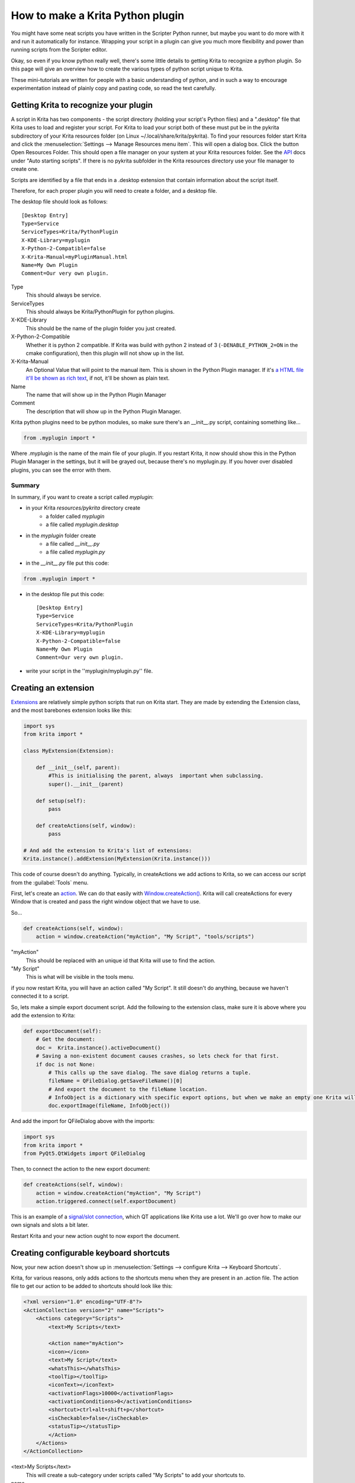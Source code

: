.. meta::
   :description:
        Guide on all the specifics of creating Krita python plugins.

.. metadata-placeholder

   :authors: - Wolthera van Hövell tot Westerflier <griffinvalley@gmail.com>
             - BrendanD
             - Scott Petrovic
             - Boudewijn Rempt <boud@valdyas.org>
             - TPaulssen
   :license: GNU free documentation license 1.3 or later.

.. index:: Python, Python Scripting, Scripting, Plugin
.. _krita_python_plugin_howto:

=================================
How to make a Krita Python plugin
=================================

You might have some neat scripts you have written in the Scripter Python runner, but maybe you want to do more with it and run it automatically for instance. Wrapping your script in a plugin can give you much more flexibility and power than running scripts from the Scripter editor.

Okay, so even if you know python really well, there's some little details to getting Krita to recognize a python plugin. So this page will give an overview how to create the various types of python script unique to Krita.

These mini-tutorials are written for people with a basic understanding of python, and in such a way to encourage experimentation instead of plainly copy and pasting code, so read the text carefully.

Getting Krita to recognize your plugin
--------------------------------------

A script in Krita has two components - the script directory (holding your script's Python files) and a ".desktop" file that Krita uses to load and register your script. For Krita to load your script both of these must put be in the pykrita subdirectory of your Krita resources folder (on Linux  ~/.local/share/krita/pykrita). To find your resources folder start Krita and click the :menuselection:`Settings --> Manage Resources menu item`. This will open a dialog box. Click the button Open Resources Folder. This should open a file manager on your system at your Krita resources folder. See the `API <https://api.kde.org/extragear-api/graphics-apidocs/krita/libs/libkis/html/index.html>`_ docs under "Auto starting scripts".  If there is no pykrita subfolder in the Krita resources directory use your file manager to create one. 

Scripts are identified by a file that ends in a .desktop extension that contain information about the script itself.

Therefore, for each proper plugin you will need to create a folder, and a desktop file.

The desktop file should look as follows::

    [Desktop Entry]
    Type=Service
    ServiceTypes=Krita/PythonPlugin
    X-KDE-Library=myplugin
    X-Python-2-Compatible=false
    X-Krita-Manual=myPluginManual.html
    Name=My Own Plugin
    Comment=Our very own plugin.

Type
 This should always be service.
ServiceTypes
 This should always be Krita/PythonPlugin for python plugins.
X-KDE-Library
 This should be the name of the plugin folder you just created.
X-Python-2-Compatible
 Whether it is python 2 compatible. If Krita was build with python 2 instead of 3 (``-DENABLE_PYTHON_2=ON`` in the cmake configuration), then this plugin will not show up in the list.
X-Krita-Manual
 An Optional Value that will point to the manual item. This is shown in the Python Plugin manager. If it's `a HTML file it'll be shown as rich text <https://doc.qt.io/qt-5/richtext-html-subset.html>`_, if not, it'll be shown as plain text.
Name
 The name that will show up in the Python Plugin Manager
Comment
 The description that will show up in the Python Plugin Manager.

Krita python plugins need to be python modules, so make sure there's an __init__.py script, containing something like...

.. code:: python

    from .myplugin import *


Where .myplugin is the name of the main file of your plugin. If you restart Krita, it now should show this in the Python Plugin Manager in the settings, but it will be grayed out, because there's no myplugin.py. If you hover over disabled plugins, you can see the error with them.

Summary
^^^^^^^

In summary, if you want to create a script called *myplugin*:

- in your Krita *resources/pykrita* directory create
    - a folder called *myplugin*
    - a file called *myplugin.desktop*
- in the *myplugin* folder create
    - a file called *__init__.py*
    - a file called *myplugin.py*
- in the *__init__.py* file put this code:

.. code:: python

    from .myplugin import *

- in the desktop file put this code::

    [Desktop Entry]
    Type=Service
    ServiceTypes=Krita/PythonPlugin
    X-KDE-Library=myplugin
    X-Python-2-Compatible=false
    Name=My Own Plugin
    Comment=Our very own plugin.

- write your script in the ''myplugin/myplugin.py'' file.

Creating an extension
---------------------

`Extensions <https://api.kde.org/extragear-api/graphics-apidocs/krita/libs/libkis/html/classExtension.html>`_ are relatively simple python scripts that run on Krita start. They are made by extending the Extension class, and the most barebones extension looks like this:

.. code:: python

    import sys
    from krita import *

    class MyExtension(Extension):

        def __init__(self, parent):
            #This is initialising the parent, always  important when subclassing.
            super().__init__(parent)

        def setup(self):
            pass

        def createActions(self, window):
            pass

    # And add the extension to Krita's list of extensions:
    Krita.instance().addExtension(MyExtension(Krita.instance())) 

This code of course doesn't do anything. Typically, in createActions we add actions to Krita, so we can access our script from the :guilabel:`Tools` menu.

First, let's create an `action <https://api.kde.org/extragear-api/graphics-apidocs/krita/libs/libkis/html/classAction.html>`_. We can do that easily with `Window.createAction() <https://api.kde.org/extragear-api/graphics-apidocs/krita/libs/libkis/html/classWindow.html#a72ec58e53844076c1461966c34a9115c>`_. Krita will call createActions for every Window that is created and pass the right window object that we have to use.

So...

.. code:: python

    def createActions(self, window):
        action = window.createAction("myAction", "My Script", "tools/scripts")


"myAction"
 This should be replaced with an unique id that Krita will use to find the action.
"My Script"
 This is what will be visible in the tools menu.

if you now restart Krita, you will have an action called "My Script". It still doesn't do anything, because we haven't connected it to a script.

So, lets make a simple export document script. Add the following to the extension class, make sure it is above where you add the extension to Krita:

.. code:: python

    def exportDocument(self):
        # Get the document:
        doc =  Krita.instance().activeDocument()
        # Saving a non-existent document causes crashes, so lets check for that first.
        if doc is not None:
            # This calls up the save dialog. The save dialog returns a tuple.
            fileName = QFileDialog.getSaveFileName()[0]
            # And export the document to the fileName location.
            # InfoObject is a dictionary with specific export options, but when we make an empty one Krita will use the export defaults.
            doc.exportImage(fileName, InfoObject())


And add the import for QFileDialog above with the imports:

.. code:: python

    import sys
    from krita import *
    from PyQt5.QtWidgets import QFileDialog

Then, to connect the action to the new export document:

.. code:: python

    def createActions(self, window):
        action = window.createAction("myAction", "My Script")
        action.triggered.connect(self.exportDocument)


This is an example of a `signal/slot connection <http://doc.qt.io/qt-5/signalsandslots.html>`_, which QT applications like Krita use a lot. We'll go over how to make our own signals and slots a bit later.

Restart Krita and your new action ought to now export the document.

Creating configurable keyboard shortcuts
----------------------------------------

Now, your new action doesn't show up in :menuselection:`Settings --> configure Krita --> Keyboard Shortcuts`.

Krita, for various reasons, only adds actions to the shortcuts menu when they are present in an .action file. The action file to get our action to be added to shortcuts should look like this:

.. code:: xml

    <?xml version="1.0" encoding="UTF-8"?>
    <ActionCollection version="2" name="Scripts">
        <Actions category="Scripts">
            <text>My Scripts</text>

            <Action name="myAction">
            <icon></icon>
            <text>My Script</text>
            <whatsThis></whatsThis>
            <toolTip></toolTip>
            <iconText></iconText>
            <activationFlags>10000</activationFlags>
            <activationConditions>0</activationConditions>
            <shortcut>ctrl+alt+shift+p</shortcut>
            <isCheckable>false</isCheckable>
            <statusTip></statusTip>
            </Action>
        </Actions>
    </ActionCollection>


<text>My Scripts</text>
 This will create a sub-category under scripts called "My Scripts" to add your shortcuts to.
name
 This should be the unique id you made for your action when creating it in the setup of the extension.
icon
 the name of a possible icon. These will only show up on KDE plasma, because Gnome and Windows users complained they look ugly.
text
 The text that it will show in the shortcut editor.
whatsThis
 The text it will show when a QT application specifically calls for 'what is this', which is a help action.
toolTip
 The tool tip, this will show up on hover-over.
iconText
 The text it will show when displayed in a toolbar. So for example, "Resize Image to New Size" could be shortened to "Resize Image" to save space, so we'd put that in here.
activationFlags
 This determines when an action is disabled or not.
activationConditions
 No clue
shortcut
 Default shortcut.
isCheckable
 Whether it is a checkbox or not.
statusTip
 No Clue.

Save this file as "myplugin.action" where myplugin is the name of your plugin. The action file should be saved, not in the pykrita resources folder, but rather in a resources folder named "actions". (So, share/pykrita is where the python plugins and desktop files go, and share/actions is where the action files go) Restart Krita. The shortcut should now show up in the shortcut action list.

Creating a docker
-----------------

Creating a custom `docker <https://api.kde.org/extragear-api/graphics-apidocs/krita/libs/libkis/html/classDockWidget.html>`_ is much like creating an extension. Dockers are in some ways a little easier, but they also require more use of widgets. This is the barebones docker code:

.. code:: python

    import sys
    from PyQt5.QtWidgets import *
    from krita import *

    class MyDocker(DockWidget):

        def __init__(self):
            super().__init__()
            self.setWindowTitle("My Docker")

        def canvasChanged(self, canvas):
            pass

    Krita.instance().addDockWidgetFactory(DockWidgetFactory("myDocker", DockWidgetFactoryBase.DockRight, MyDocker))

The window title is how it will appear in the docker list in Krita. canvasChanged always needs to be present, but you don't have to do anything with it, so hence just 'pass'.

For the addDockWidgetFactory...

"myDocker"
 Replace this with an unique ID for your docker that Krita uses to keep track of it.
DockWidgetFactoryBase.DockRight
 The location. These can be DockTornOff, DockTop, DockBottom, DockRight, DockLeft, or DockMinimized
MyDocker
 Replace this with class name of the docker your wanna add.

So, if we add our export document function we created in the extension section to this docker code, how do we allow the user to activate it? First, we'll need to do some QT GUI coding: Let's add a button!

Krita standardly uses pyQT, but their documentation is pretty bad, mostly because the regular QT documentation is really good, and you'll often find that the pyQT documentation of a class, say, `QWidget <http://pyqt.sourceforge.net/Docs/PyQt4/qwidget.html>`_ is like a weird copy of the regular `QT documentation <http://doc.qt.io/qt-5/qwidget.html>`_ for that class.

Anyway, what we need to do first is that we need to create a QWidget, it's not very complicated, under setWindowTitle, add:

.. code:: python

    mainWidget = QWidget(self)
    self.setWidget(mainWidget)

Then, we create a button:

.. code:: python

    buttonExportDocument = QPushButton("Export Document", mainWidget)

Now, to connect the button to our function, we'll need to look at the signals in the documentation. `QPushButton <http://doc.qt.io/qt-5/qpushbutton.html>`_ has no unique signals of it's own, but it does say it inherits 4 signals from `QAbstractButton <http://doc.qt.io/qt-5/qabstractbutton.html#signals>`_, which means that we can use those too. In our case, we want clicked.

.. code:: python

    buttonExportDocument.clicked.connect(self.exportDocument)

If we now restart Krita, we'll have a new docker and in that docker there's a button. Clicking on the button will call up the export function.

However, the button looks aligned a bit oddly. That's because our mainWidget has no layout. Let's quickly do that:

.. code:: python

    mainWidget.setLayout(QVBoxLayout())
    mainWidget.layout().addWidget(buttonExportDocument)

Qt has several `layouts <http://doc.qt.io/qt-5/qlayout.html>`_, but the `QHBoxLayout and the QVBoxLayout <http://doc.qt.io/qt-5/qboxlayout.html>`_ are the easiest to use, they just arrange widgets horizontally or vertically.

Restart Krita and the button should now be laid out nicely.

PyQT Signals and Slots
----------------------

We've already been using pyqt signals and slots already, but there's times where you want to create your own signals and slots.
`As pyQt's documentation is pretty difficult to understand <http://pyqt.sourceforge.net/Docs/PyQt4/new_style_signals_slots.html>`_, and the way how signals and slots are created is very different from C++ qt, we're explaining it here:

All python functions you make in pyQt can be understood as slots, meaning that they can be connected to signals like Action.triggered or QPushButton.clicked. However, QCheckBox has a signal for toggled, which sents a boolean. How do we get our function to accept that boolean?

First, make sure you have the right import for making custom slots:

``from PyQt5.QtCore import pyqtSlot``

(If there's from ``PyQt5.QtCore import *`` already in the list of imports, then you won't have to do this, of course)

Then, you need to add a pyQt slot definition before your function:

.. code:: python

    @pyqtSlot(bool)
    def myFunction(self, enabled)
        enabledString = "disabled"
        if (enabled == True):
            enabledString = "enabled"
        print("The checkbox is"+enabledString)


Then, when you ave created your checkbox, you can do something like myCheckbox.toggled.connect(self.myFunction)

Similarly, to make your own pyQT signals, you do the following:

.. code:: python

    # signal name is added to the member variables of the class
    signal_name = pyqtSignal(bool, name='signalName')

    def emitMySignal(self):
        # And this is how you trigger the signal to be emitted.
        self.signal_name.emit(True)


and use the right import:

``from PyQt5.QtCore import pyqtSignal``

To emit or create slots for objects that aren't standard python objects, you only have to put their names between quotation marks.

Conclusion
----------

Okay, so that covers all the Krita specific details for creating python plugins. It doesn't handle how to parse the pixel data, or best practices with documents, but if you have a little bit of experience with python you should be able to start creating your own plugins.

As always, read the code carefully and read the API docs for python, krita and QT carefully to see what is possible, and you'll get pretty far.
